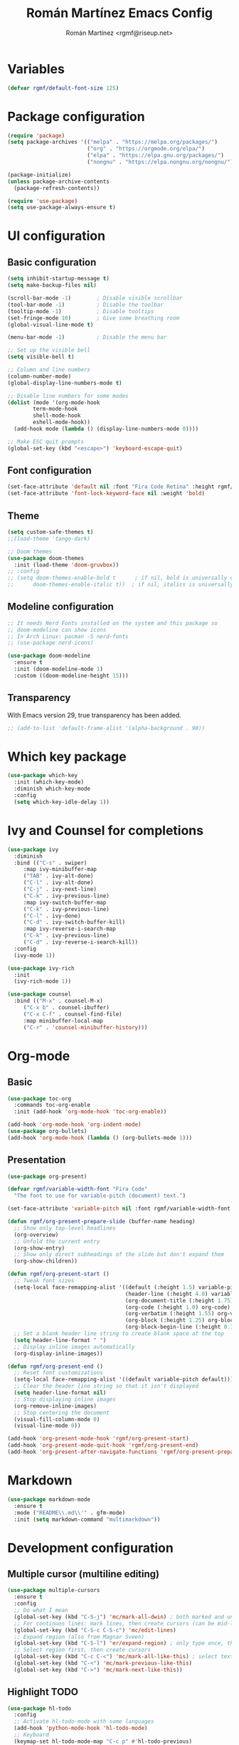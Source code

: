#+TITLE: Román Martínez Emacs Config
#+AUTHOR: Román Martínez <rgmf@riseup.net>

* Variables
#+begin_src emacs-lisp
(defvar rgmf/default-font-size 125)
#+end_src

* Package configuration
#+begin_src emacs-lisp
  (require 'package)
  (setq package-archives '(("melpa" . "https://melpa.org/packages/")
                           ("org" . "https://orgmode.org/elpa/")
                           ("elpa" . "https://elpa.gnu.org/packages/")
                           ("nongnu" . "https://elpa.nongnu.org/nongnu/")))

  (package-initialize)
  (unless package-archive-contents
    (package-refresh-contents))

  (require 'use-package)
  (setq use-package-always-ensure t)
#+end_src

* UI configuration
** Basic configuration
#+begin_src emacs-lisp
  (setq inhibit-startup-message t)
  (setq make-backup-files nil)

  (scroll-bar-mode -1)        ; Disable visible scrollbar
  (tool-bar-mode -1)          ; Disable the toolbar
  (tooltip-mode -1)           ; Disable tooltips
  (set-fringe-mode 10)        ; Give some breathing room
  (global-visual-line-mode t)

  (menu-bar-mode -1)          ; Disable the menu bar

  ;; Set up the visible bell
  (setq visible-bell t)

  ;; Column and line numbers
  (column-number-mode)
  (global-display-line-numbers-mode t)

  ;; Disable line numbers for some modes
  (dolist (mode '(org-mode-hook
		  term-mode-hook
		  shell-mode-hook
		  eshell-mode-hook))
    (add-hook mode (lambda () (display-line-numbers-mode 0))))

  ;; Make ESC quit prompts
  (global-set-key (kbd "<escape>") 'keyboard-escape-quit)
#+end_src

** Font configuration
#+begin_src emacs-lisp
  (set-face-attribute 'default nil :font "Fira Code Retina" :height rgmf/default-font-size)
  (set-face-attribute 'font-lock-keyword-face nil :weight 'bold)
#+end_src

** Theme
#+begin_src emacs-lisp
  (setq custom-safe-themes t)
  ;;(load-theme 'tango-dark)

  ;; Doom themes
  (use-package doom-themes
    :init (load-theme 'doom-gruvbox))
  ;; :config
  ;; (setq doom-themes-enable-bold t      ; if nil, bold is universally disabled
  ;;      doom-themes-enable-italic t))  ; if nil, italics is universally disabled
#+end_src

** Modeline configuration
#+begin_src emacs-lisp
  ;; It needs Nerd Fonts installed on the system and this package so
  ;; doom-modeline can show icons
  ;; In Arch Linux: pacman -S nerd-fonts
  ;; (use-package nerd-icons)

  (use-package doom-modeline
    :ensure t
    :init (doom-modeline-mode 1)
    :custom ((doom-modeline-height 15)))
#+end_src
** Transparency
With Emacs version 29, true transparency has been added.
#+begin_src emacs-lisp
  ;; (add-to-list 'default-frame-alist '(alpha-background . 90))
#+end_src

* Which key package
#+begin_src emacs-lisp
  (use-package which-key
    :init (which-key-mode)
    :diminish which-key-mode
    :config
    (setq which-key-idle-delay 1))
#+end_src

* Ivy and Counsel for completions
#+begin_src emacs-lisp
  (use-package ivy
    :diminish
    :bind (("C-s" . swiper)
	   :map ivy-minibuffer-map
	   ("TAB" . ivy-alt-done)
	   ("C-l" . ivy-alt-done)
	   ("C-j" . ivy-next-line)
	   ("C-k" . ivy-previous-line)
	   :map ivy-switch-buffer-map
	   ("C-k" . ivy-previous-line)
	   ("C-l" . ivy-done)
	   ("C-d" . ivy-switch-buffer-kill)
	   :map ivy-reverse-i-search-map
	   ("C-k" . ivy-previous-line)
	   ("C-d" . ivy-reverse-i-search-kill))
    :config
    (ivy-mode 1))

  (use-package ivy-rich
    :init
    (ivy-rich-mode 1))

  (use-package counsel
    :bind (("M-x" . counsel-M-x)
	   ("C-x b" . counsel-ibuffer)
	   ("C-x C-f" . counsel-find-file)
	   :map minibuffer-local-map
	   ("C-r" . 'counsel-minibuffer-history)))
#+end_src

* Org-mode
** Basic
#+begin_src emacs-lisp
  (use-package toc-org
    :commands toc-org-enable
    :init (add-hook 'org-mode-hook 'toc-org-enable))

  (add-hook 'org-mode-hook 'org-indent-mode)
  (use-package org-bullets)
  (add-hook 'org-mode-hook (lambda () (org-bullets-mode 1)))
#+end_src

** Presentation
#+begin_src emacs-lisp
  (use-package org-present)

  (defvar rgmf/variable-width-font "Fira Code"
    "The font to use for variable-pitch (document) text.")

  (set-face-attribute 'variable-pitch nil :font rgmf/variable-width-font :weight 'light :height 1.0)

  (defun rgmf/org-present-prepare-slide (buffer-name heading)
    ;; Show only top-level headlines
    (org-overview)
    ;; Unfold the current entry
    (org-show-entry)
    ;; Show only direct subheadings of the slide but don't expand them
    (org-show-children))

  (defun rgmf/org-present-start ()
    ;; Tweak font sizes
    (setq-local face-remapping-alist '((default (:height 1.5) variable-pitch)
                                       (header-line (:height 4.0) variable-pitch)
                                       (org-document-title (:height 1.75) org-document-title)
                                       (org-code (:height 1.0) org-code)
                                       (org-verbatim (:height 1.55) org-verbatim)
                                       (org-block (:height 1.25) org-block)
                                       (org-block-begin-line (:height 0.7) org-block)))
    ;; Set a blank header line string to create blank space at the top
    (setq header-line-format " ")
    ;; Display inline images automatically
    (org-display-inline-images))

  (defun rgmf/org-present-end ()
    ;; Reset font customizations
    (setq-local face-remapping-alist '((default variable-pitch default)))
    ;; Clear the header line string so that it isn't displayed
    (setq header-line-format nil)
    ;; Stop displaying inline images
    (org-remove-inline-images)
    ;; Stop centering the document
    (visual-fill-column-mode 0)
    (visual-line-mode 0))

  (add-hook 'org-present-mode-hook 'rgmf/org-present-start)
  (add-hook 'org-present-mode-quit-hook 'rgmf/org-present-end)
  (add-hook 'org-present-after-navigate-functions 'rgmf/org-present-prepare-slide)
#+end_src

* Markdown
#+begin_src emacs-lisp
  (use-package markdown-mode
    :ensure t
    :mode ("README\\.md\\'" . gfm-mode)
    :init (setq markdown-command "multimarkdown"))
#+end_src
* Development configuration
** Multiple cursor (multiline editing)
#+begin_src emacs-lisp
  (use-package multiple-cursors
    :ensure t
    :config
    ;; Do what I mean
    (global-set-key (kbd "C-S-j") 'mc/mark-all-dwin) ; both marked and unmarked region (multiple presses)
    ;; For continuos lines: mark lines, then create cursors (can be mid-line)
    (global-set-key (kbd "C-S-c C-S-c") 'mc/edit-lines)
    ;; Expand region (also from Magnar Sveen)
    (global-set-key (kbd "C-S-l") 'er/expand-region) ; only type once, then l, -, 0
    ;; Select region first, then create cursors
    (global-set-key (kbd "C-c C-<") 'mc/mark-all-like-this) ; select text first (finds all occurrences)
    (global-set-key (kbd "C-<") 'mc/mark-previous-like-this)
    (global-set-key (kbd "C->") 'mc/mark-next-like-this))
#+end_src

** Highlight TODO
#+begin_src emacs-lisp
  (use-package hl-todo
    :config
    ;; Activate hl-todo-mode with some languages
    (add-hook 'python-mode-hook 'hl-todo-mode)
    ;; Keyboard
    (keymap-set hl-todo-mode-map "C-c p" #'hl-todo-previous)
    (keymap-set hl-todo-mode-map "C-c n" #'hl-todo-next)
    (keymap-set hl-todo-mode-map "C-c o" #'hl-todo-occur)
    (keymap-set hl-todo-mode-map "C-c i" #'hl-todo-insert))
#+end_src

** Magit
#+begin_src emacs-lisp
  (use-package magit
    :ensure t)
#+end_src
** Treemacs
#+begin_src emacs-lisp
  (use-package treemacs
    :ensure t
    :defer t)

  (with-eval-after-load 'treemacs
    (define-key treemacs-mode-map [mouse-1] #'treemacs-single-click-expand-action))
#+end_src

** Projectile
#+begin_src emacs-lisp
  (use-package projectile
    :diminish projectile-mode
    :config (projectile-mode)
    :custom ((projectile-completion-system 'ivy))
    :bind-keymap
    ("C-c p" . projectile-command-map)
    :init
  ;;   ;; NOTE: Set this to the folder where you keep your Git repos!
  ;;   ;; (when (file-directory-p "~/Projects/Code")
  ;;   ;;   (setq projectile-project-search-path '("~/Projects/Code")))
    (setq projectile-switch-project-action #'projectile-dired))

  (use-package counsel-projectile
    :config (counsel-projectile-mode))
#+end_src

** Python
To make this configuration work properly you need to install on your system `pylsp` and other packages. I installed the following in my Arch Linux:
pacman -S python-lsp-server
pacman -S python-pylint
pacman -S autopep8
pacman -S flake8

More information (below this webpage you have dependencies/options/recommendations):
https://archlinux.org/packages/extra/any/python-lsp-server/

Software/options description:
- Rope for completions and renaming
- Pyflakes linter to detect various errors
- McCabe linter for complexity checking
- pycodestyle linter for style checking
- pydocstyle linter for docstring style checking (disabled by default)
- autopep8 for code formatting
- YAPF for code formatting (preferred over autopep8)
- flake8 for error checking (disabled by default)
- pylint for code linting (disabled by default)

More in: https://github.com/python-lsp/python-lsp-server

*** Importmagic
It requires to install:
- importmagic (I installed it from AUR with yay)
- python epc (I installed it from AUR with yay)
#+begin_src emacs-lisp
  ;; (use-package importmagic
  ;;   :ensure t
  ;;   :config
  ;;   (add-hook 'python-mode-hook 'importmagic-mode))
#+end_src

*** Virtual Environment
#+begin_src emacs-lisp
  (use-package pyvenv
    :config
    (pyvenv-mode 1))
#+end_src

** Flycheck
#+begin_src emacs-lisp
  (use-package flycheck
    :ensure t
    :init (global-flycheck-mode))
#+end_src

** Lsp-mode, lsp-ui, company, flycheck
#+begin_src emacs-lisp
  (use-package lsp-mode
    :init
    (setq lsp-keymap-prefix "C-c l")
    :hook ((python-mode . lsp-deferred)
           (lsp-mode . lsp-enable-which-key-integration))
    :commands lsp lsp-deferred
    :config
    (setq lsp-enable-snippet nil)
    (setq lsp-pylsp-plugins
          '((pylsp-diagnostics-flake8 :enabled t))))
            ;;(pylsp-diagnostics-pylint :enabled t)
            ;;(pylsp-diagnostics-pyflakes :enabled t))))

  (use-package lsp-ivy :commands lsp-ivy-workspace-symbol)
  (use-package lsp-treemacs :commands lsp-treemacs-errors-list)
  (use-package lsp-ui :commands lsp-ui-mode)

  ;; Read: https://emacs-lsp.github.io/lsp-mode/page/performance/
  (setq gc-cons-threshold 100000000)
  (setq read-process-output-max (* 1024 1024)) ;; 1mb

  (use-package company
    :after lsp-mode
    :hook (lsp-mode . company-mode)
    :bind (:map company-active-map
                ("<tab>" . company-complete-selection)
                ([escape] . company-abort))
    (:map lsp-mode-map
          ("<tab>" . company-indent-or-complete-common))
    :custom
    (company-minimum-prefix-length 1)
    (company-idle-delay 0.0))

  (use-package lsp-python-ms
    :ensure t
    :init (setq lsp-python-ms-auto-install-server t)
    :hook (python-mode . (lambda ()
                           (require 'lsp-python-ms)
                           (lsp)))
    :config (setq lsp-python-ms-executable (executable-find "python-language-server")))

  ;; Habilitar Flycheck en LSP
  (with-eval-after-load 'lsp
    (require 'lsp-flycheck)
    (add-hook 'lsp-managed-mode-hook 'lsp-flycheck-enable))
#+end_src

* Global keybindings
#+begin_src emacs-lisp
  ;; Toggle treemacs
  (global-set-key (kbd "C-c t") 'treemacs)
  ;; Select symbol on cursor
  (global-set-key (kbd "M-2") 'mark-sexp)
  ;; Next/prev window movements (by default "Ctrl-x o")
  (global-set-key (kbd "C-x .") #'other-window)
  (global-set-key (kbd "C-x ,") #'prev-window)
  (defun prev-window ()
    (interactive)
    (other-window -1))
  ;; Next/prev buffer
  (global-set-key (kbd "C-.") #'next-buffer)
  (global-set-key (kbd "C-,") #'previous-buffer)
  ;; Open lsp-ui-imenu
  (global-set-key (kbd "C-c l i") #'lsp-ui-imenu)
#+end_src
